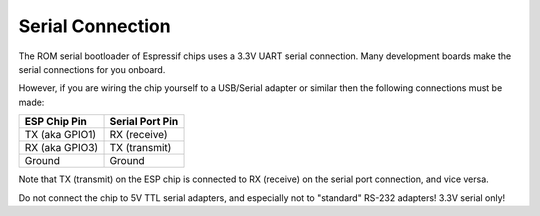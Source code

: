 Serial Connection
=================

The ROM serial bootloader of Espressif chips uses a 3.3V UART serial connection. Many development boards make the serial connections for you onboard.

However, if you are wiring the chip yourself to a USB/Serial adapter or similar then the following connections must be made:

+---------------------+-------------------+
| ESP Chip Pin        | Serial Port Pin   |
+=====================+===================+
| TX (aka GPIO1)      | RX (receive)      |
+---------------------+-------------------+
| RX (aka GPIO3)      | TX (transmit)     |
+---------------------+-------------------+
| Ground              | Ground            |
+---------------------+-------------------+

Note that TX (transmit) on the ESP chip is connected to RX (receive) on the serial port connection, and vice versa.

Do not connect the chip to 5V TTL serial adapters, and especially not to "standard" RS-232 adapters! 3.3V serial only!
